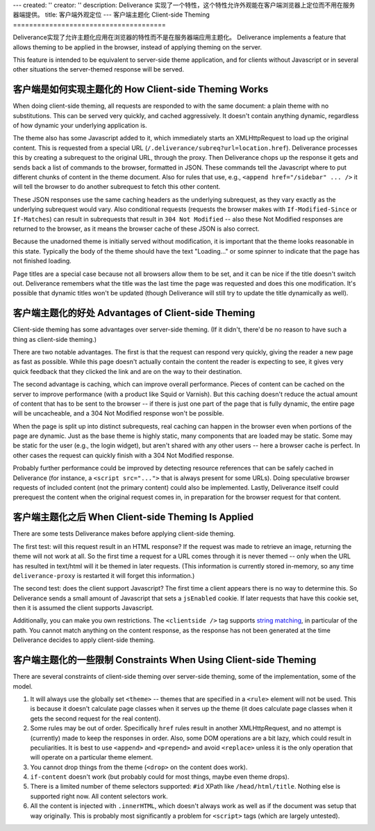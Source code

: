 ---
created: ''
creator: ''
description: Deliverance 实现了一个特性，这个特性允许外观能在客户端浏览器上定位而不用在服务器端提供。
title: 客户端外观定位
---
客户端主题化 Client-side Theming
======================================

Deliverance实现了允许主题化应用在浏览器的特性而不是在服务器端应用主题化。
Deliverance implements a feature that allows theming to be applied in the browser, instead of applying theming on the server.

This feature is intended to be equivalent to server-side theme application, and for clients without Javascript or in several other situations the server-themed response will be served.

客户端是如何实现主题化的 How Client-side Theming Works
---------------------------------------------------------

When doing client-side theming, all requests are responded to with the same document: a plain theme with no substitutions.  This can be served very quickly, and cached aggressively.  It doesn't contain anything dynamic, regardless of how dynamic your underlying application is.

The theme also has some Javascript added to it, which immediately starts an XMLHttpRequest to load up the original content.  This is requested from a special URL (``/.deliverance/subreq?url=location.href``).  Deliverance processes this by creating a subrequest to the original URL, through the proxy.  Then Deliverance chops up the response it gets and sends back a list of commands to the browser, formatted in JSON.  These commands tell the Javascript where to put different chunks of content in the theme document.  Also for rules that use, e.g., ``<append href="/sidebar" ... />`` it will tell the browser to do another subrequest to fetch this other content.

These JSON responses use the same caching headers as the underlying subrequest, as they vary exactly as the underlying subrequest would vary.  Also conditional requests (requests the browser makes with ``If-Modified-Since`` or ``If-Matches``) can result in subrequests that result in ``304 Not Modified`` -- also these Not Modified responses are returned to the browser, as it means the browser cache of these JSON is also correct.

Because the unadorned theme is initially served without modification, it is important that the theme looks reasonable in this state.  Typically the body of the theme should have the text "Loading..." or some spinner to indicate that the page has not finished loading.

Page titles are a special case because not all browsers allow them to be set, and it can be nice if the title doesn't switch out.  Deliverance remembers what the title was the last time the page was requested and does this one modification.  It's possible that dynamic titles won't be updated (though Deliverance will still try to update the title dynamically as well).

客户端主题化的好处 Advantages of Client-side Theming
-------------------------------------------------------

Client-side theming has some advantages over server-side theming.  (If it didn't, there'd be no reason to have such a thing as client-side theming.)

There are two notable advantages.  The first is that the request can respond very quickly, giving the reader a new page as fast as possible.  While this page doesn't actually contain the content the reader is expecting to see, it gives very quick feedback that they clicked the link and are on the way to their destination.

The second advantage is caching, which can improve overall performance.  Pieces of content can be cached on the server to improve performance (with a product like Squid or Varnish).  But this caching doesn't reduce the actual amount of content that has to be sent to the browser -- if there is just one part of the page that is fully dynamic, the entire page will be uncacheable, and a 304 Not Modified response won't be possible.

When the page is split up into distinct subrequests, real caching can happen in the browser even when portions of the page are dynamic.  Just as the base theme is highly static, many components that are loaded may be static.  Some may be static for the user (e.g., the login widget), but aren't shared with any other users -- here a browser cache is perfect.  In other cases the request can quickly finish with a 304 Not Modified response.

Probably further performance could be improved by detecting resource references that can be safely cached in Deliverance (for instance, a ``<script src="...">`` that is always present for some URLs).  Doing speculative browser requests of included content (not the primary content) could also be implemented.  Lastly, Deliverance itself could prerequest the content when the original request comes in, in preparation for the browser request for that content.

客户端主题化之后 When Client-side Theming Is Applied
-----------------------------------------------------

There are some tests Deliverance makes before applying client-side theming.

The first test: will this request result in an HTML response?  If the request was made to retrieve an image, returning the theme will not work at all.  So the first time a request for a URL comes through it is never themed -- only when the URL has resulted in text/html will it be themed in later requests.  (This information is currently stored in-memory, so any time ``deliverance-proxy`` is restarted it will forget this information.)

The second test: does the client support Javascript?  The first time a client appears there is no way to determine this.  So Deliverance sends a small amount of Javascript that sets a ``jsEnabled`` cookie.  If later requests that have this cookie set, then it is assumed the client supports Javascript.

Additionally, you can make you own restrictions.  The ``<clientside />`` tag supports `string matching <configuration.html#string-matching>`_, in particular of the path.  You cannot match anything on the content response, as the response has not been generated at the time Deliverance decides to apply client-side theming.

客户端主题化的一些限制 Constraints When Using Client-side Theming
-------------------------------------------------------------------

There are several constraints of client-side theming over server-side theming, some of the implementation, some of the model.

1. It will always use the globally set ``<theme>`` -- themes that are specified in a ``<rule>`` element will not be used.  This is because it doesn't calculate page classes when it serves up the theme (it does calculate page classes when it gets the second request for the real content).

2. Some rules may be out of order.  Specifically ``href`` rules result in another XMLHttpRequest, and no attempt is (currently) made to keep the responses in order.  Also, some DOM operations are a bit lazy, which could result in peculiarities.  It is best to use ``<append>`` and ``<prepend>`` and avoid ``<replace>`` unless it is the only operation that will operate on a particular theme element.

3. You cannot drop things from the theme (``<drop>`` on the content does work).

4. ``if-content`` doesn't work (but probably could for most things, maybe even theme drops).

5. There is a limited number of theme selectors supported: ``#id`` XPath like ``/head/html/title``.  Nothing else is supported right now.  All content selectors work.

6. All the content is injected with ``.innerHTML``, which doesn't always work as well as if the document was setup that way originally.  This is probably most significantly a problem for ``<script>`` tags (which are largely untested).

